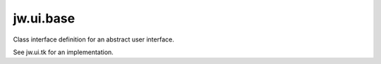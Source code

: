 jw.ui.base
==========

Class interface definition for an abstract user interface.

See jw.ui.tk for an implementation.
